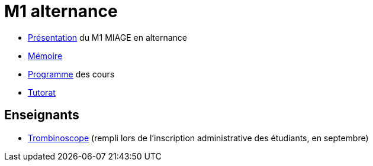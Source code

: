 = M1 alternance

* https://github.com/Dauphine-MIDO/M1-alternance/raw/master/Pr%C3%A9sentation%20M1%20Miage.pdf[Présentation] du M1 MIAGE en alternance
* https://github.com/Dauphine-MIDO/M1-app/blob/master/M%C3%A9moire.adoc[Mémoire]
* https://dauphine.psl.eu/formations/masters/informatique/m1-methodes-informatiques-appliquees-a-la-gestion-des-entreprises/formation[Programme] des cours
* https://github.com/Dauphine-MIDO/M1-app/blob/master/Tutorat.adoc[Tutorat]

//* https://docs.google.com/spreadsheets/d/15CiuejRCSkYZrPvhuQRIFRg2xbb0DKYkvSm8bW_LmxI/edit?usp=sharing[Associations] entre étudiants et cours optionnels
//* https://github.com/Dauphine-MIDO/M1-app/blob/master/Stage%20dev.adoc[Offre] de stage
//* https://mido.dauphine.fr/fileadmin/mediatheque/mido/emploi_du_temps/emploi_du_temps_M1-IAGE-app.pdf[Emploi] du temps
//* Diapos de présentation (mars 2020) du https://github.com/Dauphine-MIDO/M1-app/raw/master/Pr%C3%A9sentation%20M2%20ID.pdf[M2 ID] (par Cristina Bazgan), https://universitedauphine-my.sharepoint.com/:b:/g/personal/khalid_belhajjame_lamsade_dauphine_fr/ER4Pd4tfElVBsdApeIZ4NZkBgH0zLqJD3x7TFLbR-Nz0bQ?e=q9NfNo[M2 SITN] (par Khalid Belhajjame), https://github.com/Dauphine-MIDO/M1-app/raw/master/Pr%C3%A9sentation%20M2%20IF.pdf[M2 IF] (par Michael Lampis), https://github.com/Dauphine-MIDO/M1-app/raw/master/Pr%C3%A9sentation%20M2%20IASD%20Apprentissage.pdf[M2 IASD] (par Tristan Canzenave)

== Enseignants
* https://trombis.dauphine.fr/?dn=cn=structure-etu-vet/A4AMIA-100/2020,ou=groups,dc=dauphine,dc=fr[Trombinoscope] (rempli lors de l’inscription administrative des étudiants, en septembre)

